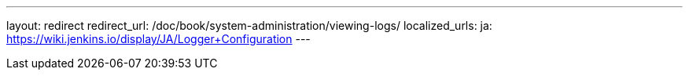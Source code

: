 ---
layout: redirect
redirect_url: /doc/book/system-administration/viewing-logs/
localized_urls:
  ja: https://wiki.jenkins.io/display/JA/Logger+Configuration
---
